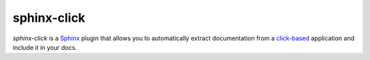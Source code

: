 ============
sphinx-click
============

`sphinx-click` is a `Sphinx`__ plugin that allows you to automatically extract
documentation from a `click-based`__ application and include it in your docs.

__ http://www.sphinx-doc.org/
__ http://click.pocoo.org/
